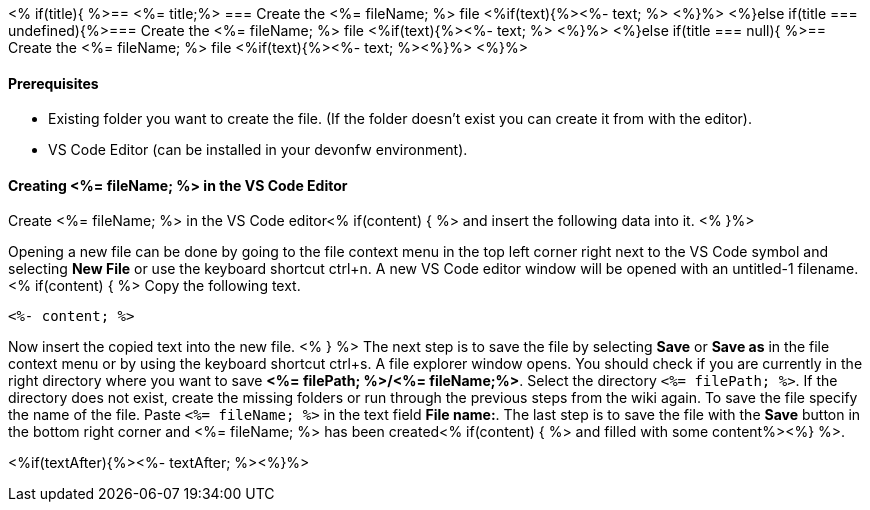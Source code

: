 <% if(title){ %>== <%= title;%> 
=== Create the <%= fileName; %> file
<%if(text){%><%- text; %> <%}%> 
<%}else if(title === undefined){%>=== Create the <%= fileName; %> file
<%if(text){%><%- text; %> <%}%>
<%}else if(title === null){ %>== Create the <%= fileName; %> file
<%if(text){%><%- text; %><%}%> <%}%>

==== Prerequisites
* Existing folder you want to create the file. (If the folder doesn't exist you can create it from with the editor).
* VS Code Editor (can be installed in your devonfw environment).

==== Creating <%= fileName; %> in the VS Code Editor

Create <%= fileName; %> in the VS Code editor<% if(content) { %> and insert the following data into it. <% }%>

Opening a new file can be done by going to the file context menu in the top left corner right next to the VS Code symbol and selecting *New File* or use the keyboard shortcut ctrl+n. A new VS Code editor window will be opened with an untitled-1 filename.
<% if(content) { %> 
Copy the following text.
[source, <%= fileType; %>]
----
<%- content; %>
---- 
Now insert the copied text into the new file.
<% } %>
The next step is to save the file by selecting *Save* or *Save as* in the file context menu or by using the keyboard shortcut ctrl+s.
A file explorer window opens.
You should check if you are currently in the right directory where you want to save *<%= filePath; %>/<%= fileName;%>*. 
Select the directory `<%= filePath; %>`. If the directory does not exist, create the missing folders or run through the previous steps from the wiki again.
To save the file specify the name of the file. Paste `<%= fileName; %>` in the text field *File name:*. 
The last step is to save the file with the *Save* button in the bottom right corner and <%= fileName; %> has been created<% if(content) { %> and filled with some content%><%} %>.

<%if(textAfter){%><%- textAfter; %><%}%>

